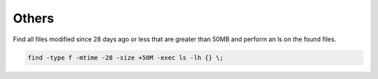 =================
Others
=================


Find all files modified since 28 days ago or less that are greater than 50MB and perform an ls on the found files.

.. code-block:: console

   find -type f -mtime -28 -size +50M -exec ls -lh {} \;
